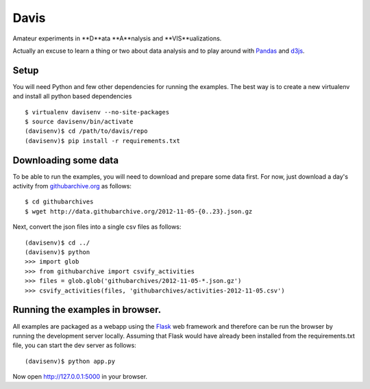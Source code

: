 Davis
=====

Amateur experiments in **D**ata **A**nalysis and **VIS**ualizations.

Actually an excuse to learn a thing or two about data analysis and to
play around with Pandas_ and d3js_.

Setup
-----

You will need Python and few other dependencies for running the
examples. The best way is to create a new virtualenv and install all
python based dependencies ::

  $ virtualenv davisenv --no-site-packages
  $ source davisenv/bin/activate
  (davisenv)$ cd /path/to/davis/repo
  (davisenv)$ pip install -r requirements.txt


Downloading some data
---------------------

To be able to run the examples, you will need to download and prepare
some data first. For now, just download a day's activity from
`githubarchive.org`_ as follows::

  $ cd githubarchives
  $ wget http://data.githubarchive.org/2012-11-05-{0..23}.json.gz

Next, convert the json files into a single csv files as follows::

  (davisenv)$ cd ../
  (davisenv)$ python
  >>> import glob
  >>> from githubarchive import csvify_activities
  >>> files = glob.glob('githubarchives/2012-11-05-*.json.gz')
  >>> csvify_activities(files, 'githubarchives/activities-2012-11-05.csv')


Running the examples in browser.
--------------------------------

All examples are packaged as a webapp using the Flask_ web framework
and therefore can be run the browser by running the development server
locally. Assuming that Flask would have already been installed from the 
requirements.txt file, you can start the dev server as follows::

  (davisenv)$ python app.py

Now open http://127.0.0.1:5000 in your browser.


.. _Pandas: http://pandas.pydata.org/
.. _d3js: http://d3js.org/
.. _`githubarchive.org`: http://www.githubarchive.org/
.. _Flask: http://flask.pocoo.org/

